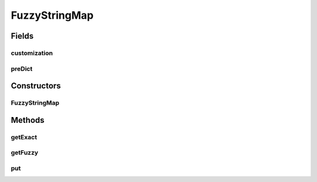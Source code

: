 .. java:import:: com.google.common.collect HashMultimap

.. java:import:: de.cxp.predict PreDict

.. java:import:: de.cxp.predict.api PreDictSettings

.. java:import:: de.cxp.predict.api SuggestItem

.. java:import:: de.cxp.predict.customizing CommunityCustomization

.. java:import:: de.cxp.predict.customizing PreDictCustomizing

.. java:import:: org.apache.commons.math3.util Pair

.. java:import:: java.util.regex Pattern

.. java:import:: java.util.stream Collectors

FuzzyStringMap
==============

.. java:package:: es.thinkingmachin.linksight.imatch.matcher.model
   :noindex:

.. java:type:: public class FuzzyStringMap<T>

Fields
------
customization
^^^^^^^^^^^^^

.. java:field:: public PreDictCustomizing customization
   :outertype: FuzzyStringMap

preDict
^^^^^^^

.. java:field:: public final PreDict preDict
   :outertype: FuzzyStringMap

Constructors
------------
FuzzyStringMap
^^^^^^^^^^^^^^

.. java:constructor:: public FuzzyStringMap()
   :outertype: FuzzyStringMap

Methods
-------
getExact
^^^^^^^^

.. java:method:: public Set<T> getExact(String key)
   :outertype: FuzzyStringMap

getFuzzy
^^^^^^^^

.. java:method:: public Set<Pair<T, Double>> getFuzzy(String key)
   :outertype: FuzzyStringMap

put
^^^

.. java:method:: public void put(String key, T value)
   :outertype: FuzzyStringMap

